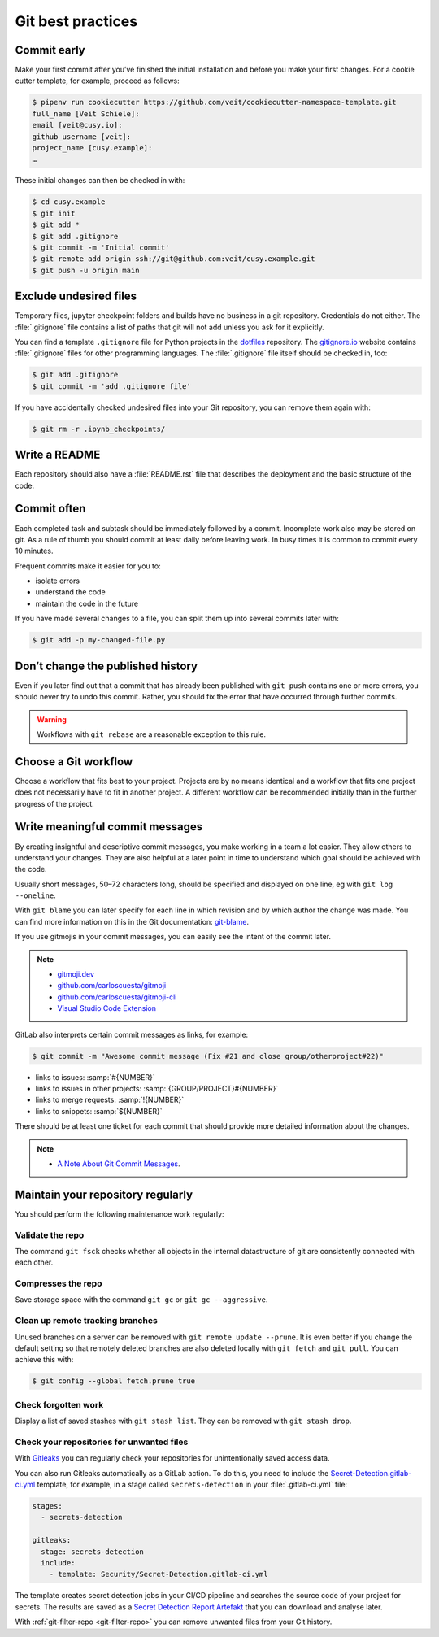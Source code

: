 .. SPDX-FileCopyrightText: 2020 Veit Schiele
..
.. SPDX-License-Identifier: BSD-3-Clause

Git best practices
==================

Commit early
------------

Make your first commit after you’ve finished the initial installation and
before you make your first changes. For a cookie cutter template, for example,
proceed as follows:

.. code-block:: console

   $ pipenv run cookiecutter https://github.com/veit/cookiecutter-namespace-template.git
   full_name [Veit Schiele]:
   email [veit@cusy.io]:
   github_username [veit]:
   project_name [cusy.example]:
   …

These initial changes can then be checked in with:

.. code-block:: console

   $ cd cusy.example
   $ git init
   $ git add *
   $ git add .gitignore
   $ git commit -m 'Initial commit'
   $ git remote add origin ssh://git@github.com:veit/cusy.example.git
   $ git push -u origin main

Exclude undesired files
-----------------------

Temporary files, jupyter checkpoint folders and builds have no business in a git
repository. Credentials do not either. The :file:`.gitignore` file contains a
list of paths that git will not add unless you ask for it explicitly.

You can find a template ``.gitignore`` file for Python projects in the
`dotfiles <https://github.com/veit/dotfiles>`_ repository.
The `gitignore.io  <https://gitignore.io/>`_ website contains :file:`.gitignore`
files for other programming languages.
The :file:`.gitignore` file itself should be checked in, too:

.. code-block:: console

   $ git add .gitignore
   $ git commit -m 'add .gitignore file'

If you have accidentally checked undesired files into your Git repository, you
can remove them again with:

.. code-block:: console

   $ git rm -r .ipynb_checkpoints/

Write a README
--------------

Each repository should also have a :file:`README.rst` file that describes the
deployment and the basic structure of the code.

Commit often
------------

Each completed task and subtask should be immediately followed by a commit.
Incomplete work also may be stored on git. As a rule of thumb you should commit
at least daily before leaving work. In busy times it is common to commit every
10 minutes.

Frequent commits make it easier for you to:

* isolate errors
* understand the code
* maintain the code in the future

If you have made several changes to a file, you can split them up into several
commits later with:

.. code-block:: console

  $ git add -p my-changed-file.py

Don’t change the published history
----------------------------------

Even if you later find out that a commit that has already been published with
``git push`` contains one or more errors, you should never try to undo this
commit. Rather, you should fix the error that have occurred through further
commits.

.. warning::

   Workflows with ``git rebase`` are a reasonable exception to this rule.

Choose a Git workflow
---------------------

Choose a workflow that fits best to your project. Projects are by no means
identical and a workflow that fits one project does not necessarily have to
fit in another project. A different workflow can be recommended initially than
in the further progress of the project.

Write meaningful commit messages
--------------------------------

By creating insightful and descriptive commit messages, you make working in a
team a lot easier. They allow others to understand your changes. They are also
helpful at a later point in time to understand which goal should be achieved
with the code.

Usually short messages, 50–72 characters long, should be specified and
displayed on one line, eg with ``git log --oneline``.

With ``git blame`` you can later specify for each line in which revision and
by which author the change was made. You can find more information on this in
the Git documentation: `git-blame <https://git-scm.com/docs/git-blame>`_.

If you use gitmojis in your commit messages, you can easily see the intent of
the commit later.

.. note::

   * `gitmoji.dev <https://gitmoji.dev/>`_
   * `github.com/carloscuesta/gitmoji
     <https://github.com/carloscuesta/gitmoji>`_
   * `github.com/carloscuesta/gitmoji-cli
     <https://github.com/carloscuesta/gitmoji-cli>`_
   * `Visual Studio Code Extension
     <https://marketplace.visualstudio.com/items?itemName=seatonjiang.gitmoji-vscode>`_

GitLab also interprets certain commit messages as links, for example:

.. code-block:: console

   $ git commit -m "Awesome commit message (Fix #21 and close group/otherproject#22)"

* links to issues: :samp:`#{NUMBER}`
* links to issues in other projects: :samp:`{GROUP/PROJECT}#{NUMBER}`
* links to merge requests: :samp:`!{NUMBER}`
* links to snippets: :samp:`${NUMBER}`

There should be at least one ticket for each commit that should provide more
detailed information about the changes.

.. note::
  * `A Note About Git Commit Messages <https://tbaggery.com/2008/04/19/a-note-about-git-commit-messages.html>`__.

Maintain your repository regularly
----------------------------------

You should perform the following maintenance work regularly:

Validate the repo
~~~~~~~~~~~~~~~~~

The command ``git fsck`` checks whether all objects in the internal
datastructure of git are consistently connected with each other.

Compresses the repo
~~~~~~~~~~~~~~~~~~~

Save storage space with the command ``git gc`` or ``git gc --aggressive``.

.. seealso::
    * `git gc <https://git-scm.com/docs/git-gc>`_
    * `Git Internals - Maintenance and Data Recovery
      <https://git-scm.com/book/en/v2/Git-Internals-Maintenance-and-Data-Recovery>`_

Clean up remote tracking branches
~~~~~~~~~~~~~~~~~~~~~~~~~~~~~~~~~

Unused branches on a server can be removed with ``git remote update --prune``.
It is even better if you change the default setting so that remotely deleted
branches are also deleted locally with ``git fetch`` and ``git pull``. You
can achieve this with:

.. code-block:: console

    $ git config --global fetch.prune true

Check forgotten work
~~~~~~~~~~~~~~~~~~~~

Display a list of saved stashes with ``git stash list``. They can be removed
with ``git stash drop``.

Check your repositories for unwanted files
~~~~~~~~~~~~~~~~~~~~~~~~~~~~~~~~~~~~~~~~~~

With `Gitleaks <https://github.com/zricethezav/gitleaks>`_ you can regularly
check your repositories for unintentionally saved access data.

You can also run Gitleaks automatically as a GitLab action. To do this, you need
to include the `Secret-Detection.gitlab-ci.yml
<https://gitlab.com/gitlab-org/gitlab/-/blob/master/lib/gitlab/ci/templates/Jobs/Secret-Detection.gitlab-ci.yml>`_
template, for example, in a stage called ``secrets-detection`` in your
:file:`.gitlab-ci.yml` file:

.. code-block:: yaml

    stages:
      - secrets-detection

    gitleaks:
      stage: secrets-detection
      include:
        - template: Security/Secret-Detection.gitlab-ci.yml

The template creates secret detection jobs in your CI/CD pipeline and searches
the source code of your project for secrets. The results are saved as a `Secret
Detection Report Artefakt
<https://docs.gitlab.com/ee/ci/yaml/artifacts_reports.html#artifactsreportssecret_detection>`_
that you can download and analyse later.

.. seealso::

    * `GitLab Secret Detection
      <https://docs.gitlab.com/ee/user/application_security/secret_detection/>`_

With :ref:`git-filter-repo <git-filter-repo>` you can remove unwanted files from
your Git history.
